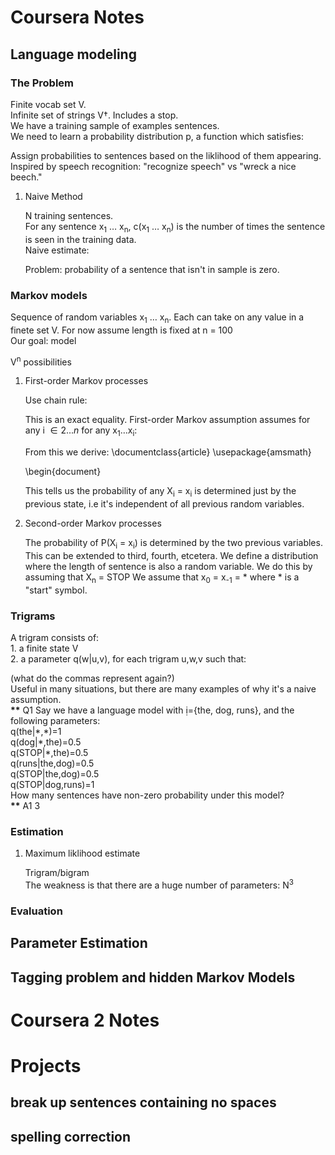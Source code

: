 * Coursera Notes
** Language modeling
*** The Problem
    Finite vocab set V.\\
    Infinite set of strings V\dagger. Includes a stop.\\
    We have a training sample of examples sentences.\\
    We need to learn a probability distribution p, a function which satisfies:
    \begin{equation}
    \sum\limits_{x\in{V\dagger}}{p(x)}=1, \, p \geq 0 \:for\:all\: x\in{V\dagger}
    \end{equation}
    Assign probabilities to sentences based on the liklihood of them appearing.\\ 
    Inspired by speech recognition: "recognize speech" vs "wreck a nice beech."
**** Naive Method
     N training sentences.\\
     For any sentence x_{1} ... x_{n}, c(x_{1} ... x_{n}) is the number of times the sentence is seen in the training data.\\
     Naive estimate:
     \begin{equation}
     p(x_{1} ... x_{n}) =  c(x_{1} ... x_{n})/N
     \end{equation}
     Problem: probability of a sentence that isn't in sample is zero.
*** Markov models
    Sequence of random variables x_{1} ... x_{n}. Each can take on any value in a finete set V. For now assume length is fixed at n = 100\\
    Our goal: model
    \begin{equation}
    P(X_{1} = x_{1} ... X_{n} = x_{n})
    \end{equation}
    V^{n} possibilities
****  First-order Markov processes
      Use chain rule:
      \begin{equation}
      P(X_{1} = x_{1} ... X_{n} = x_{n}) = P(X_{1} = x_{1})\prod\limits_{i = 2}^n{P(X_{i} = x_{i} \mid X_{1} = x_{1} ... X_{i-1} = x_{i-1})}
      \end{equation}
      This is an exact equality.
      First-order Markov assumption assumes for any i \in {2...n} for any x_{1}...x_{i}:
      \begin{equation}
      P(X_{i} = x_{i} \mid X_{1} = x_{1} ... X_{i-1} = x_{i-1}) = P(X_{i} = x_{i} \mid X_{i-1} = x_{i-1})
      \end{equation}
      From this we derive:
      \documentclass{article}
      \usepackage{amsmath}
      \begin{document}
      \begin{gather}
      P(X_{1} = x_{1} ... X_{n} = x_{n}) \\
      = P(X_{1} = x_{1})\prod\limits_{i = 2}^n{P(X_{i} = x_{i} \mid X_{1} = x_{1} ... X_{i-1} = x_{i-1})} \\
      = P(X_{1} = x_{1})\prod\limits_{i=2}^nP(X_{i} = x_{i} \mid X_{i-1} = x_{i-1})
      \end{gather}
      This tells us the probability of any X_{i} = x_{i} is determined just by the previous state, i.e it's independent of all previous random variables.
**** Second-order Markov processes
     The probability of P(X_{i} = x_{i}) is determined by the two previous variables.
     This can be extended to third, fourth, etcetera.
     We define a distribution where the length of sentence is also a random variable.
     We do this by assuming that X_{n} = STOP
     We assume that x_{0} = x_{-1} = * where * is a "start" symbol.
*** Trigrams
    A trigram consists of: \\
    1. a finite state V \\
    2. a parameter q(w|u,v), for each trigram u,w,v such that: 
    \begin{equation}
    u,v \in V \bigcup \{*\} \; and  \; w \in V \bigcup \{STOP\}
    \end{equation}
    (what do the commas represent again?) \\
    Useful in many situations, but there are many examples of why it's a naive assumption.
    \\
**** Q1
     Say we have a language model with ={the, dog, runs}, and the following parameters: \\
     q(the|*,*)=1 \\
     q(dog|*,the)=0.5\\
     q(STOP|*,the)=0.5\\
     q(runs|the,dog)=0.5\\
     q(STOP|the,dog)=0.5\\
     q(STOP|dog,runs)=1 \\
     How many sentences have non-zero probability under this model?\\
**** A1
     3
*** Estimation
****  Maximum liklihood estimate
      Trigram/bigram\\
      The weakness is that there are a huge number of parameters: N^{3}
*** Evaluation
** Parameter Estimation
** Tagging problem and hidden Markov Models
* Coursera 2 Notes
* Projects
** break up sentences containing no spaces
** spelling correction
